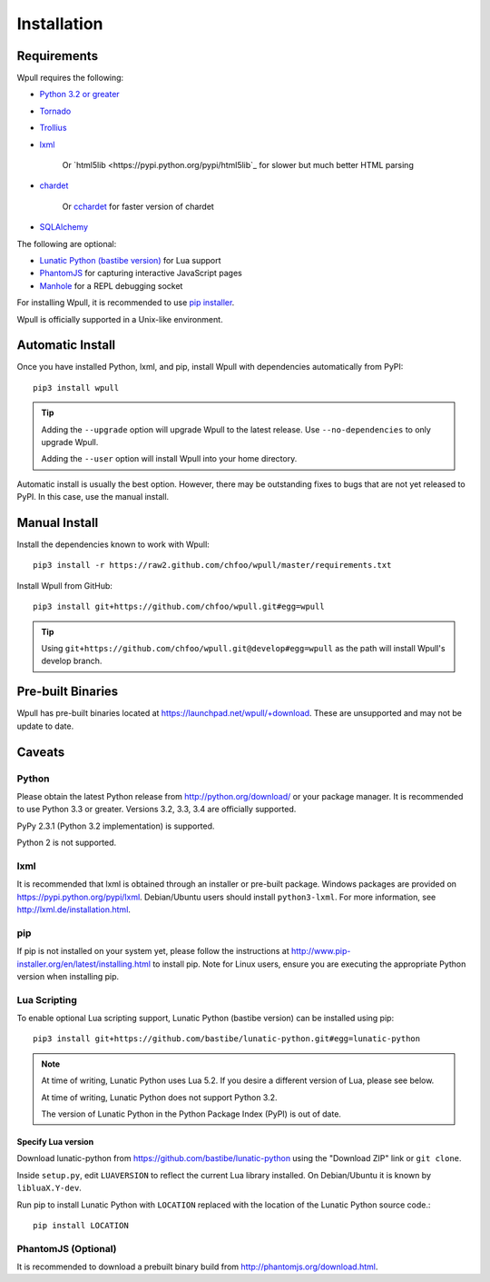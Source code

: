 ============
Installation
============

Requirements
============

Wpull requires the following:

* `Python 3.2 or greater <http://python.org/download/>`_
* `Tornado <https://pypi.python.org/pypi/tornado>`_
* `Trollius <https://pypi.python.org/pypi/trollius>`_
* `lxml <https://pypi.python.org/pypi/lxml>`_

   Or `html5lib <https://pypi.python.org/pypi/html5lib`_ for slower
   but much better HTML parsing

* `chardet <https://pypi.python.org/pypi/chardet>`_

   Or `cchardet <https://pypi.python.org/pypi/cchardet>`_ for faster
   version of chardet

* `SQLAlchemy <https://pypi.python.org/pypi/SQLAlchemy>`_

The following are optional:

* `Lunatic Python (bastibe version)
  <https://github.com/bastibe/lunatic-python>`_ for Lua support
* `PhantomJS <http://phantomjs.org/>`_ for capturing interactive
  JavaScript pages
* `Manhole <https://pypi.python.org/pypi/manhole>`_ for a REPL debugging socket

For installing Wpull, it is recommended to use `pip installer
<http://www.pip-installer.org/>`_.

Wpull is officially supported in a Unix-like environment.


Automatic Install
=================

Once you have installed Python, lxml, and pip, install Wpull with
dependencies automatically from PyPI::

    pip3 install wpull

.. Tip:: Adding the ``--upgrade`` option will upgrade Wpull to the latest
   release. Use ``--no-dependencies`` to only upgrade Wpull.
   
   Adding the ``--user`` option will install Wpull into your home
   directory.

Automatic install is usually the best option. However, there may be
outstanding fixes to bugs that are not yet released to PyPI. In this
case, use the manual install.


Manual Install
==============

Install the dependencies known to work with Wpull::

    pip3 install -r https://raw2.github.com/chfoo/wpull/master/requirements.txt

Install Wpull from GitHub::

    pip3 install git+https://github.com/chfoo/wpull.git#egg=wpull

.. Tip:: Using ``git+https://github.com/chfoo/wpull.git@develop#egg=wpull``
   as the path will install Wpull's develop branch.


Pre-built Binaries
==================

Wpull has pre-built binaries located at https://launchpad.net/wpull/+download. These are unsupported and may not be update to date.


Caveats
=======

Python
++++++

Please obtain the latest Python release from http://python.org/download/
or your package manager. It is recommended to use Python 3.3 or greater.
Versions 3.2, 3.3, 3.4 are officially supported.

PyPy 2.3.1 (Python 3.2 implementation) is supported.

Python 2 is not supported.


lxml
++++

It is recommended that lxml is obtained through an installer
or pre-built package. Windows packages are provided on
https://pypi.python.org/pypi/lxml. Debian/Ubuntu users
should install ``python3-lxml``. For more information, see
http://lxml.de/installation.html.


pip
+++

If pip is not installed on your system yet, please follow the instructions
at http://www.pip-installer.org/en/latest/installing.html to install
pip. Note for Linux users, ensure you are executing the appropriate
Python version when installing pip.


Lua Scripting
+++++++++++++

To enable optional Lua scripting support, Lunatic Python (bastibe version)
can be installed using pip::

    pip3 install git+https://github.com/bastibe/lunatic-python.git#egg=lunatic-python

.. Note:: At time of writing, Lunatic Python uses Lua 5.2. If you desire a
   different version of Lua, please see below.

   At time of writing, Lunatic Python does not support Python 3.2.

   The version of Lunatic Python in the Python Package Index (PyPI)
   is out of date.


Specify Lua version
-------------------

Download lunatic-python from https://github.com/bastibe/lunatic-python using
the "Download ZIP" link or ``git clone``.

Inside ``setup.py``, edit ``LUAVERSION`` to reflect the current Lua library
installed. On Debian/Ubuntu it is known by ``libluaX.Y-dev``.

Run pip to install Lunatic Python with ``LOCATION`` replaced with the
location of the Lunatic Python source code.::

    pip install LOCATION


PhantomJS (Optional)
++++++++++++++++++++

It is recommended to download a prebuilt binary build from
http://phantomjs.org/download.html.

